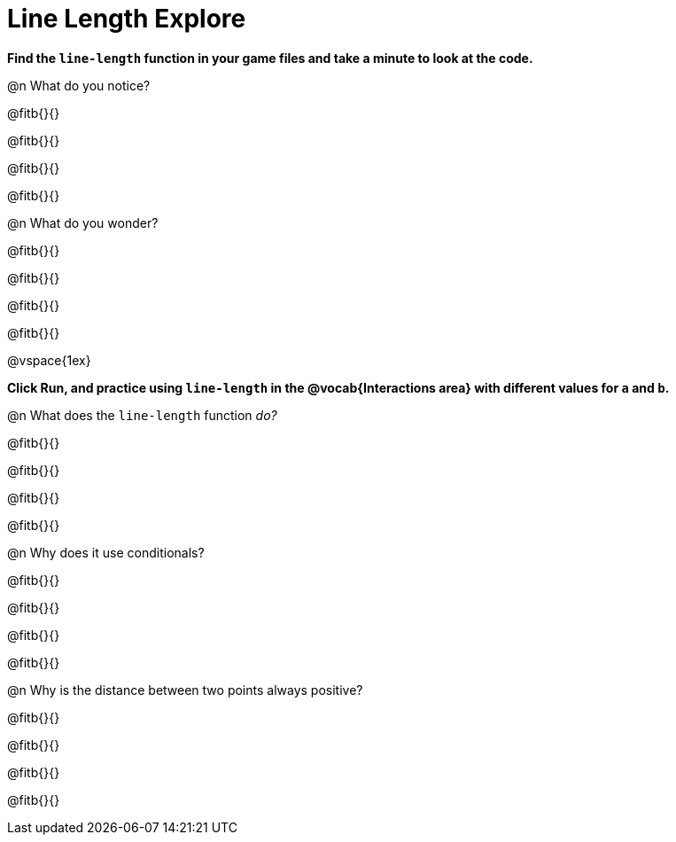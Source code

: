 = Line Length Explore

*Find the `line-length` function in your game files and take a minute to look at the code.*

@n What do you notice?

@fitb{}{}

@fitb{}{}

@fitb{}{}

@fitb{}{}

@n What do you wonder?

@fitb{}{}

@fitb{}{}

@fitb{}{}

@fitb{}{}

@vspace{1ex}

*Click Run, and practice using `line-length` in the @vocab{Interactions area} with different values for `a` and `b`.*

@n What does the `line-length` function _do?_

@fitb{}{}

@fitb{}{}

@fitb{}{}

@fitb{}{}

@n Why does it use conditionals?

@fitb{}{}

@fitb{}{}

@fitb{}{}

@fitb{}{}

@n Why is the distance between two points always positive?

@fitb{}{}

@fitb{}{}

@fitb{}{}

@fitb{}{}
